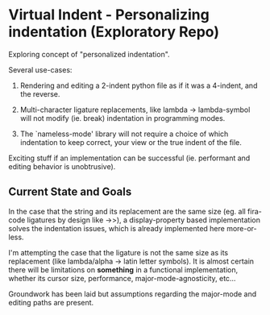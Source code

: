 * Virtual Indent - Personalizing indentation (Exploratory Repo)

  Exploring concept of "personalized indentation".

  Several use-cases:

  1. Rendering and editing a 2-indent python file as if it was a 4-indent, and the
     reverse.

  2. Multi-character ligature replacements, like lambda -> lambda-symbol will not
     modify (ie. break) indentation in programming modes.

  3. The `nameless-mode' library will not require a choice of which indentation to
     keep correct, your view or the true indent of the file.

  Exciting stuff if an implementation can be successful (ie. performant and
  editing behavior is unobtrusive).

** Current State and Goals

   In the case that the string and its replacement are the same size (eg. all
   fira-code ligatures by design like ->>), a display-property based
   implementation solves the indentation issues, which is already implemented
   here more-or-less.

   I'm attempting the case that the ligature is not the same size as its
   replacement (like lambda/alpha -> latin letter symbols). It is almost certain
   there will be limitations on *something* in a functional implementation,
   whether its cursor size, performance, major-mode-agnosticity, etc...

   Groundwork has been laid but assumptions regarding the major-mode and
   editing paths are present.
